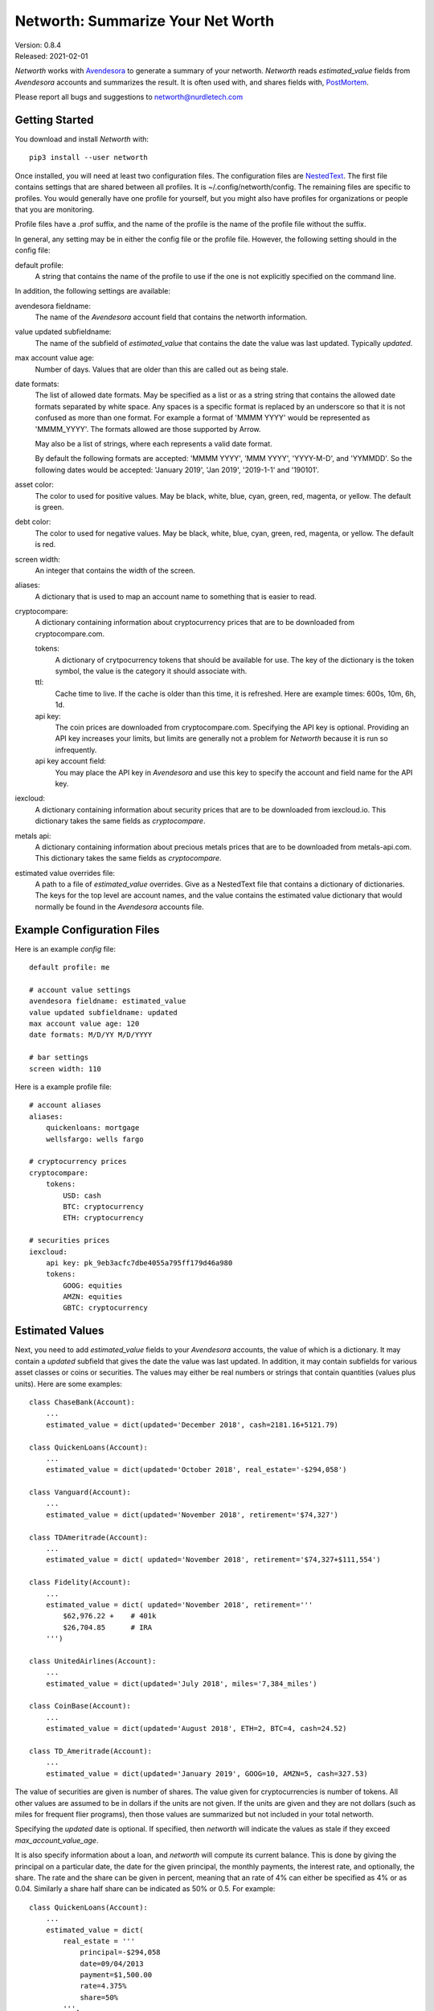 Networth: Summarize Your Net Worth
==================================

| Version: 0.8.4
| Released: 2021-02-01

*Networth* works with `Avendesora <https://avendesora.readthedocs.io>`_ to 
generate a summary of your networth. *Networth* reads *estimated_value* fields 
from *Avendesora* accounts and summarizes the result.  It is often used with, 
and shares fields with, `PostMortem <https://github.com/KenKundert/postmortem>`_.

Please report all bugs and suggestions to networth@nurdletech.com

Getting Started
---------------

You download and install *Networth* with::

    pip3 install --user networth

Once installed, you will need at least two configuration files. The 
configuration files are `NestedText <https://nestedtext.readthedocs.io>`_.  The 
first file contains settings that are shared between all profiles.  It is 
~/.config/networth/config.  The remaining files are specific to profiles.  You 
would generally have one profile for yourself, but you might also have profiles 
for organizations or people that you are monitoring.

Profile files have a .prof suffix, and the name of the profile is the name of 
the profile file without the suffix.

In general, any setting may be in either the config file or the profile file.  
However, the following setting should in the config file:

default profile:
    A string that contains the name of the profile to use if the one is not 
    explicitly specified on the command line.

In addition, the following settings are available:

avendesora fieldname:
    The name of the *Avendesora* account field that contains the networth 
    information.

value updated subfieldname:
    The name of the subfield of *estimated_value* that contains the date the 
    value was last updated.  Typically *updated*.

max account value age:
    Number of days. Values that are older than this are called out as being 
    stale.

date formats:
    The list of allowed date formats. May be specified as a list or as a string
    string that contains the allowed date formats separated by white space.  Any 
    spaces is a specific format is replaced by an underscore so that it is not 
    confused as more than one format. For example a format of 'MMMM YYYY' would 
    be represented as 'MMMM_YYYY'. The formats allowed are those supported by 
    Arrow.

    May also be a list of strings, where each represents a valid date format.  

    By default the following formats are accepted: 'MMMM YYYY', 'MMM YYYY', 
    'YYYY-M-D', and 'YYMMDD'. So the following dates would be accepted: 'January 
    2019', 'Jan 2019', '2019-1-1' and '190101'.

asset color:
    The color to used for positive values. May be black, white, blue, cyan, 
    green, red, magenta, or yellow. The default is green.

debt color:
    The color to used for negative values. May be black, white, blue, cyan, 
    green, red, magenta, or yellow. The default is red.

screen width:
    An integer that contains the width of the screen.

aliases:
    A dictionary that is used to map an account name to something that is easier 
    to read.

cryptocompare:
    A dictionary containing information about cryptocurrency prices that are to 
    be downloaded from cryptocompare.com.

    tokens:
        A dictionary of crytpocurrency tokens that should be available for use.
        The key of the dictionary is the token symbol, the value is the category 
        it should associate with.

    ttl:
        Cache time to live.  If the cache is older than this time, it is 
        refreshed.  Here are example times: 600s, 10m, 6h, 1d.

    api key:
        The coin prices are downloaded from cryptocompare.com. Specifying the 
        API key is optional.  Providing an API key increases your limits, but 
        limits are generally not a problem for *Networth* because it is run so 
        infrequently.

    api key account field:
        You may place the API key in *Avendesora* and use this key to specify the 
        account and field name for the API key.

iexcloud:
    A dictionary containing information about security prices that are to be 
    downloaded from iexcloud.io.  This dictionary takes the same fields as 
    *cryptocompare*.

metals api:
    A dictionary containing information about precious metals prices that are to 
    be downloaded from metals-api.com.  This dictionary takes the same fields as 
    *cryptocompare*.

estimated value overrides file:
    A path to a file of *estimated_value* overrides. Give as a NestedText file 
    that contains a dictionary of dictionaries.  The keys for the top level are 
    account names, and the value contains the estimated value dictionary that 
    would normally be found in the *Avendesora* accounts file.


Example Configuration Files
---------------------------

Here is an example *config* file::

    default profile: me

    # account value settings
    avendesora fieldname: estimated_value
    value updated subfieldname: updated
    max account value age: 120
    date formats: M/D/YY M/D/YYYY

    # bar settings
    screen width: 110

Here is a example profile file::

    # account aliases
    aliases:
        quickenloans: mortgage
        wellsfargo: wells fargo

    # cryptocurrency prices
    cryptocompare:
        tokens:
            USD: cash
            BTC: cryptocurrency
            ETH: cryptocurrency

    # securities prices
    iexcloud:
        api key: pk_9eb3acfc7dbe4055a795ff179d46a980
        tokens:
            GOOG: equities
            AMZN: equities
            GBTC: cryptocurrency


Estimated Values
----------------

Next, you need to add *estimated_value* fields to your *Avendesora* accounts, 
the value of which is a dictionary. It may contain a *updated* subfield that 
gives the date the value was last updated.  In addition, it may contain 
subfields for various asset classes or coins or securities.  The values may 
either be real numbers or strings that contain quantities (values plus units).  
Here are some examples::

    class ChaseBank(Account):
        ...
        estimated_value = dict(updated='December 2018', cash=2181.16+5121.79)

    class QuickenLoans(Account):
        ...
        estimated_value = dict(updated='October 2018', real_estate='-$294,058')

    class Vanguard(Account):
        ...
        estimated_value = dict(updated='November 2018', retirement='$74,327')

    class TDAmeritrade(Account):
        ...
        estimated_value = dict( updated='November 2018', retirement='$74,327+$111,554')

    class Fidelity(Account):
        ...
        estimated_value = dict( updated='November 2018', retirement='''
            $62,976.22 +    # 401k
            $26,704.85      # IRA
        ''')

    class UnitedAirlines(Account):
        ...
        estimated_value = dict(updated='July 2018', miles='7,384_miles')

    class CoinBase(Account):
        ...
        estimated_value = dict(updated='August 2018', ETH=2, BTC=4, cash=24.52)

    class TD_Ameritrade(Account):
        ...
        estimated_value = dict(updated='January 2019', GOOG=10, AMZN=5, cash=327.53)

The value of securities are given is number of shares. The value given for 
cryptocurrencies is number of tokens. All other values are assumed to be in 
dollars if the units are not given. If the units are given and they are not 
dollars (such as miles for frequent flier programs), then those values are 
summarized but not included in your total networth.

Specifying the *updated* date is optional. If specified, then *networth* will 
indicate the values as stale if they exceed *max_account_value_age*.

It is also specify information about a loan, and *networth* will compute its 
current balance.  This is done by giving the principal on a particular date, the 
date for the given principal, the monthly payments, the interest rate, and 
optionally, the share. The rate and the share can be given in percent, meaning 
that an rate of 4% can either be specified as 4% or as 0.04. Similarly a share 
half share can be indicated as 50% or 0.5.  For example::

    class QuickenLoans(Account):
        ...
        estimated_value = dict(
            real_estate = '''
                principal=-$294,058
                date=09/04/2013
                payment=$1,500.00
                rate=4.375%
                share=50%
            ''',
        )

the key=value pairs can be separated by any white space, but there must be no
white space surrounding the = sign. For mortgages that you owe, the principal 
should be negative. You can also use this feature to describe an automatic 
savings plan into an interest bearing account.  In this case the principal would 
be your starting balance and the payment would be your monthly investment 
amount.  In this case the starting balance would be positive.


Usage
-----

When running the command, you may specify a profile. If you do not, you get the 
default profile.  For example::

    > networth me
    By Account:
            betterment:    $22k equities=$9k, cash=$3k, retirement=$9k
                 chase:     $7k cash
             southwest:      $0 miles=78kmiles
              coindesk:  $15.3k cryptocurrency

    By Type:
        cryptocurrency:  $15.3k (35.3%) ██████████████████████████████████████████
                  cash:    $10k (23.1%) ███████████████████████████████
              equities:     $9k (20.8%) ███████████████████████████
            retirement:     $9k (20.8%) ███████████████████████████

                 TOTAL:  $43.3k (assets = $43.3k, debt = $0)

In this run, the values associated with the various asset classes (ex. equities, 
cash, retirement, etc.) are taken as is. As such, you must be diligent about 
keeping these values up to date, which is a manual operation. You might consider 
updating your *estimated values* every 3-6 months.  However the current prices 
for your configured securities and cryptocurrencies are downloaded and 
multiplied by the given number of shares or tokens to get the up-to-date values 
of your equities and cryptocurrency holdings. Thus you only need update them 
after a transaction. Finally, mortgage balances are also kept up to date. You 
only need update mortgages if you decide to change the payment amount in order 
to pay off the loan faster.


History
-------

If you would like to be able to plot your net worth over time you run the 
following regularly::

    networth -w <profile>

Each time you do, the networth values are added to a data file 
(~/.local/share/networth/<profile>.nt).

You can then plot the historical values using::

    plot-networth <name>...

You can get a list of the values you can plot using::

    plot-networth -l


Releases
--------
**Latest Development Version**:
    | Version: 0.8.4
    | Released: 2021-02-01

    - Add *estimated value overrides file* setting.
    - Add --details option
    - Add --write-data option
    - Add plot-networth command
    - Allow categories to be specified for downloaded token prices.

**0.8 (2020-10-10)**:
    - Add support for downloading prices of precious metals.
    - Switch to *NestedText* for the settings files.

**0.7 (2020-03-06)**:
    - Now uses `QuantiPhy Eval <https://github.com/KenKundert/quantiphy_eval>`_ 
      to allow you to use expressions within strings for estimated values.

**0.6 (2020-01-08)**:
    - Added --prices and --clear-cache command line options.
    - Support using a proxy

**0.5 (2019-07-18)**:

**0.4 (2019-06-15)**:
    - Convert to using new IEXcloud API for downloading security prices.

**0.3 (2019-04-20)**:
    - Allow arbitrary date format in mortgages
    - Improve error reporting
    - Change the sign of the principal in mortgages

**0.1 (2019-03-23)**:
    - Initial release
    - Add mortgage balance calculations

**0.0 (2019-01-31)**:
    - Initial version

